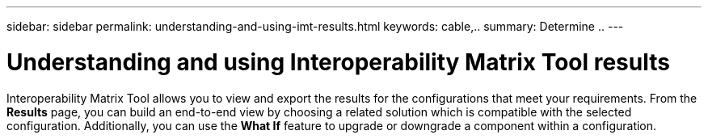 ---
sidebar: sidebar
permalink: understanding-and-using-imt-results.html
keywords: cable,..
summary:  Determine ..
---



= Understanding and using Interoperability Matrix Tool results
:hardbreaks:
:nofooter:
:icons: font
:linkattrs:
:imagesdir: ./media/



[.lead]
Interoperability Matrix Tool allows you to view and export the results for the configurations that meet your requirements. From the *Results* page, you can build an end-to-end view by choosing a related solution which is compatible with the selected configuration. Additionally, you can use the *What If* feature to upgrade or downgrade a component within a configuration.

